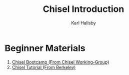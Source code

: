 #+TITLE: Chisel Introduction
#+AUTHOR: Karl Hallsby

* Beginner Materials
  1. [[https://github.com/freechipsproject/chisel-bootcamp][Chisel Bootcamp (From Chisel Working-Group)]]
  2. [[https://github.com/ucb-bar/chisel-tutorial][Chisel Tutorial (From Berkeley)]]
